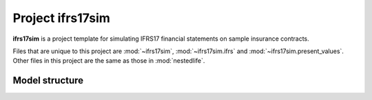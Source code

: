 .. module:: ifrs17sim

Project **ifrs17sim**
=====================

**ifrs17sim** is a project template for simulating IFRS17
financial statements on sample insurance contracts.

Files that are unique to this project are :mod:`~ifrs17sim`,
:mod:`~ifrs17sim.ifrs` and :mod:`~ifrs17sim.present_values`.
Other files in this project are the same as those in :mod:`nestedlife`.



Model structure
---------------

.. autosummary::
   :toctree: generated/
   :template: llmodule.rst

   ~ifrs17sim
   ~ifrs
   ~present_values
   ~build_input
   ~lifetable
   ~policy
   ~assumptions
   ~economic
   ~projection